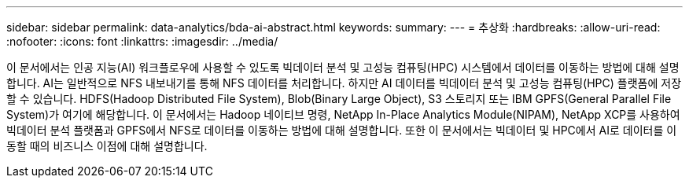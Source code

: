 ---
sidebar: sidebar 
permalink: data-analytics/bda-ai-abstract.html 
keywords:  
summary:  
---
= 추상화
:hardbreaks:
:allow-uri-read: 
:nofooter: 
:icons: font
:linkattrs: 
:imagesdir: ../media/


[role="lead"]
이 문서에서는 인공 지능(AI) 워크플로우에 사용할 수 있도록 빅데이터 분석 및 고성능 컴퓨팅(HPC) 시스템에서 데이터를 이동하는 방법에 대해 설명합니다. AI는 일반적으로 NFS 내보내기를 통해 NFS 데이터를 처리합니다. 하지만 AI 데이터를 빅데이터 분석 및 고성능 컴퓨팅(HPC) 플랫폼에 저장할 수 있습니다. HDFS(Hadoop Distributed File System), Blob(Binary Large Object), S3 스토리지 또는 IBM GPFS(General Parallel File System)가 여기에 해당합니다. 이 문서에서는 Hadoop 네이티브 명령, NetApp In-Place Analytics Module(NIPAM), NetApp XCP를 사용하여 빅데이터 분석 플랫폼과 GPFS에서 NFS로 데이터를 이동하는 방법에 대해 설명합니다. 또한 이 문서에서는 빅데이터 및 HPC에서 AI로 데이터를 이동할 때의 비즈니스 이점에 대해 설명합니다.
